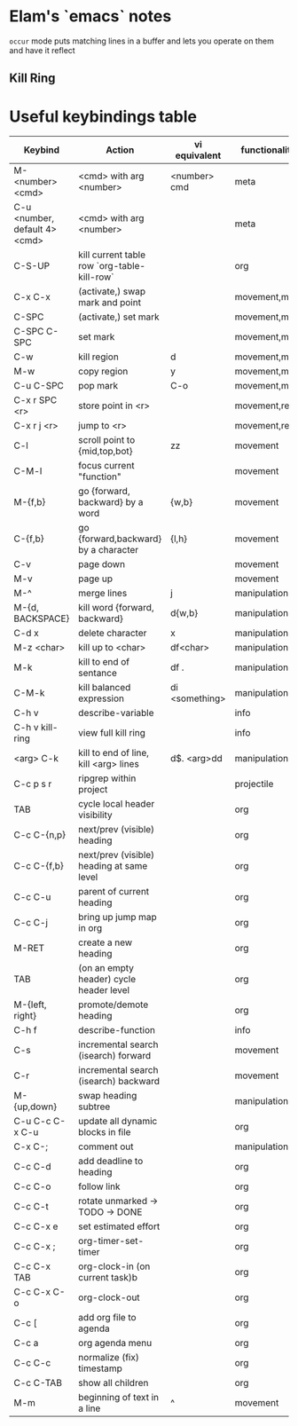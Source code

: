 * Elam's `emacs` notes
=occur= mode puts matching lines in a buffer and lets you operate on them and have it reflect

** Kill Ring



* Useful keybindings table
| Keybind                       | Action                                      | vi equivalent  | functionality |
|-------------------------------+---------------------------------------------+----------------+---------------|
| M-<number> <cmd>              | <cmd> with arg <number>                     | <number> cmd   | meta          |
| C-u <number, default 4> <cmd> | <cmd> with arg <number>                     |                | meta          |
| C-S-UP                        | kill current table row `org-table-kill-row` |                | org           |
| C-x C-x                       | (activate,) swap mark and point             |                | movement,mark |
| C-SPC                         | (activate,) set mark                        |                | movement,mark |
| C-SPC C-SPC                   | set mark                                    |                | movement,mark |
| C-w                           | kill region                                 | d              | movement,mark |
| M-w                           | copy region                                 | y              | movement,mark |
| C-u C-SPC                     | pop mark                                    | C-o            | movement,mark |
| C-x r SPC <r>                 | store point in <r>                          |                | movement,reg  |
| C-x r j <r>                   | jump to <r>                                 |                | movement,reg  |
| C-l                           | scroll point to {mid,top,bot}               | zz             | movement      |
| C-M-l                         | focus current "function"                    |                | movement      |
| M-{f,b}                       | go {forward, backward} by a word            | {w,b}          | movement      |
| C-{f,b}                       | go {forward,backward} by a character        | {l,h}          | movement      |
| C-v                           | page down                                   |                | movement      |
| M-v                           | page up                                     |                | movement      |
| M-^                           | merge lines                                 | j              | manipulation  |
| M-{d, BACKSPACE}              | kill word {forward, backward}               | d{w,b}         | manipulation  |
| C-d x                         | delete character                            | x              | manipulation  |
| M-z <char>                    | kill up to <char>                           | df<char>       | manipulation  |
| M-k                           | kill to end of sentance                     | df .           | manipulation  |
| C-M-k                         | kill balanced expression                    | di <something> | manipulation  |
| C-h v                         | describe-variable                           |                | info          |
| C-h v kill-ring               | view full kill ring                         |                | info          |
| <arg> C-k                     | kill to end of line, kill <arg> lines       | d$. <arg>dd    | manipulation  |
| C-c p s r                     | ripgrep within project                      |                | projectile    |
| TAB                           | cycle local header visibility               |                | org           |
| C-c C-{n,p}                   | next/prev (visible) heading                 |                | org           |
| C-c C-{f,b}                   | next/prev (visible) heading at same level   |                | org           |
| C-c C-u                       | parent of current heading                   |                | org           |
| C-c C-j                       | bring up jump map in org                    |                | org           |
| M-RET                         | create a new heading                        |                | org           |
| TAB                           | (on an empty header) cycle header level     |                | org           |
| M-{left, right}               | promote/demote heading                      |                | org           |
| C-h f                         | describe-function                           |                | info          |
| C-s                           | incremental search (isearch) forward        |                | movement      |
| C-r                           | incremental search (isearch) backward       |                | movement      |
| M-{up,down}                   | swap heading subtree                        |                | manipulation  |
| C-u C-c C-x C-u               | update all dynamic blocks in file           |                | org           |
| C-x C-;                       | comment out                                 |                | manipulation  |
| C-c C-d                       | add deadline to heading                     |                | org           |
| C-c C-o                       | follow link                                 |                | org           |
| C-c C-t                       | rotate unmarked -> TODO -> DONE             |                | org           |
| C-c C-x e                     | set estimated effort                        |                | org           |
| C-c C-x ;                     | org-timer-set-timer                         |                | org           |
| C-c C-x TAB                   | org-clock-in (on current task)b             |                | org           |
| C-c C-x C-o                   | org-clock-out                               |                | org           |
| C-c [                         | add org file to agenda                      |                | org           |
| C-c a                         | org agenda menu                             |                | org           |
| C-c C-c                       | normalize (fix) timestamp                   |                | org           |
| C-c C-TAB                     | show all children                           |                | org           |
| M-m                           | beginning of text in a line                 | ^              | movement      |
